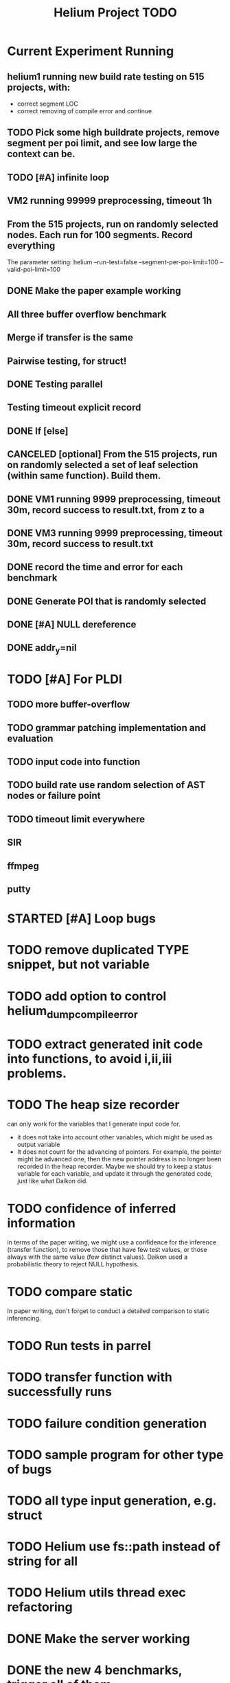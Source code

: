 #+TITLE: Helium Project TODO


* Current Experiment Running
** helium1 running new build rate testing on 515 projects, with:
- correct segment LOC
- correct removing of compile error and continue
** TODO Pick some high buildrate projects, remove segment per poi limit, and see low large the context can be.
** TODO [#A] infinite loop
** VM2 running 99999 preprocessing, timeout 1h
** From the 515 projects, run on randomly selected nodes. Each run for 100 segments. Record everything
The parameter setting:
helium
--run-test=false
--segment-per-poi-limit=100
--valid-poi-limit=100
** DONE Make the paper example working
   CLOSED: [2016-11-13 Sun 01:38]
** All three buffer overflow benchmark
** Merge if transfer is the same
** Pairwise testing, for struct!
** DONE Testing parallel
   CLOSED: [2016-11-13 Sun 01:37]
** Testing timeout explicit record
** DONE If [else]
   CLOSED: [2016-11-12 Sat 16:30]
** CANCELED [optional] From the 515 projects, run on randomly selected a set of *leaf* selection (within same function). Build them.
   CLOSED: [2016-11-10 Thu 12:44]
** DONE VM1 running 9999 preprocessing, timeout 30m, record success to result.txt, from z to a
   CLOSED: [2016-11-09 Wed 23:36]
** DONE VM3 running 9999 preprocessing, timeout 30m, record success to result.txt
   CLOSED: [2016-11-09 Wed 23:36]
** DONE record the time and error for each benchmark
   CLOSED: [2016-11-09 Wed 23:36]
** DONE Generate POI that is randomly selected
   CLOSED: [2016-11-10 Thu 00:23]
** DONE [#A] NULL dereference
   CLOSED: [2016-11-12 Sat 15:50]
** DONE addr_y=nil
   CLOSED: [2016-11-12 Sat 15:49]




* TODO [#A] For PLDI
** TODO more buffer-overflow
** TODO grammar patching implementation and evaluation
** TODO input code into function
** TODO build rate use random selection of AST nodes or failure point
** TODO timeout limit everywhere
** SIR
** ffmpeg
** putty
* STARTED [#A] Loop bugs
  SCHEDULED: <2016-10-20 Thu>
* TODO remove duplicated TYPE snippet, but not variable

* TODO add option to control helium_dump_compile_error

* TODO extract generated init code into functions, to avoid i,ii,iii problems.
* TODO The heap size recorder
  can only work for the variables that I generate input code for.
  - it does not take into account other variables, which might be used
    as output variable
  - It does not count for the advancing of pointers. For example, the
    pointer might be advanced one, then the new pointer address is no
    longer been recorded in the heap recorder. Maybe we should try to
    keep a status variable for each variable, and update it through
    the generated code, just like what Daikon did.
* TODO confidence of inferred information
  in terms of the paper writing, we might use a confidence for the
  inference (transfer function), to remove those that have few test
  values, or those always with the same value (few distinct
  values). Daikon used a probabilistic theory to reject NULL hypothesis.
* TODO compare static
  In paper writing, don't forget to conduct a detailed comparison to
  static inferencing.
* TODO Run tests in parrel
  SCHEDULED: <2016-10-23 Sun>
* TODO transfer function with successfully runs
* TODO failure condition generation
* TODO sample program for other type of bugs
* TODO all type input generation, e.g. struct
  SCHEDULED: <2016-10-19 Wed>
* TODO Helium use fs::path instead of string for all
  SCHEDULED: <2016-10-20 Thu>
* TODO Helium utils thread exec refactoring
* DONE Make the server working
  CLOSED: [2016-11-08 Tue 20:20] SCHEDULED: <2016-10-22 Sat>
* DONE the new 4 benchmarks, trigger all of them
  CLOSED: [2016-11-08 Tue 20:21]
* DONE Oracle for buffer overflow really working
  CLOSED: [2016-10-25 Tue 23:43] SCHEDULED: <2016-10-20 Thu>
* DONE Add small examples to test each components
  CLOSED: [2016-10-25 Tue 17:05] SCHEDULED: <2016-10-22 Sat>
* DONE oracle
  CLOSED: [2016-10-25 Tue 17:05] SCHEDULED: <2016-10-23 Sun>
* DONE snippet script refactor
  CLOSED: [2016-10-25 Tue 16:08] SCHEDULED: <2016-10-22 Sat>
* DONE better documentation support
  CLOSED: [2016-10-23 Sun 13:19] SCHEDULED: <2016-10-22 Sat>
* DONE More benchmarks
  CLOSED: [2016-11-08 Tue 20:20]
* DONE Z3
  CLOSED: [2016-10-26 Wed 11:25] SCHEDULED: <2016-10-20 Thu>
* DONE assuming not execute
  CLOSED: [2016-10-25 Tue 23:42]
* DONE predefined invariant integration
  CLOSED: [2016-10-25 Tue 17:05] SCHEDULED: <2016-10-20 Thu>
* DONE bug studies
  CLOSED: [2016-10-22 Sat 14:39]
* DONE More concrete details for the risks
  CLOSED: [2016-10-22 Sat 14:39] SCHEDULED: <2016-10-22 Sat>
* DONE AST generate code: not only selected
  CLOSED: [2016-10-22 Sat 14:35]
* DONE Input Output Data format unify
  CLOSED: [2016-10-22 Sat 14:30]
* DONE transfer function no constant
* DONE transfer function infer only when data is more than a limit
* DONE switch case control flow graph
  SCHEDULED: <2016-10-13 Thu>
* DONE switch code selection and test coverage, test Helium getopt code
  SCHEDULED: <2016-10-15 Sat>


